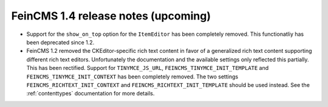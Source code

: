 ====================================
FeinCMS 1.4 release notes (upcoming)
====================================

* Support for the ``show_on_top`` option for the ``ItemEditor`` has been
  completely removed. This functionatliy has been deprecated since 1.2.

* FeinCMS 1.2 removed the CKEditor-specific rich text content in favor of a
  generalized rich text content supporting different rich text editors.
  Unfortunately the documentation and the available settings only reflected
  this partially. This has been rectified. Support for ``TINYMCE_JS_URL``,
  ``FEINCMS_TINYMCE_INIT_TEMPLATE`` and ``FEINCMS_TINYMCE_INIT_CONTEXT`` has
  been completely removed. The two settings ``FEINCMS_RICHTEXT_INIT_CONTEXT``
  and ``FEINCMS_RICHTEXT_INIT_TEMPLATE`` should be used instead. See the
  :ref:`contenttypes` documentation for more details.
